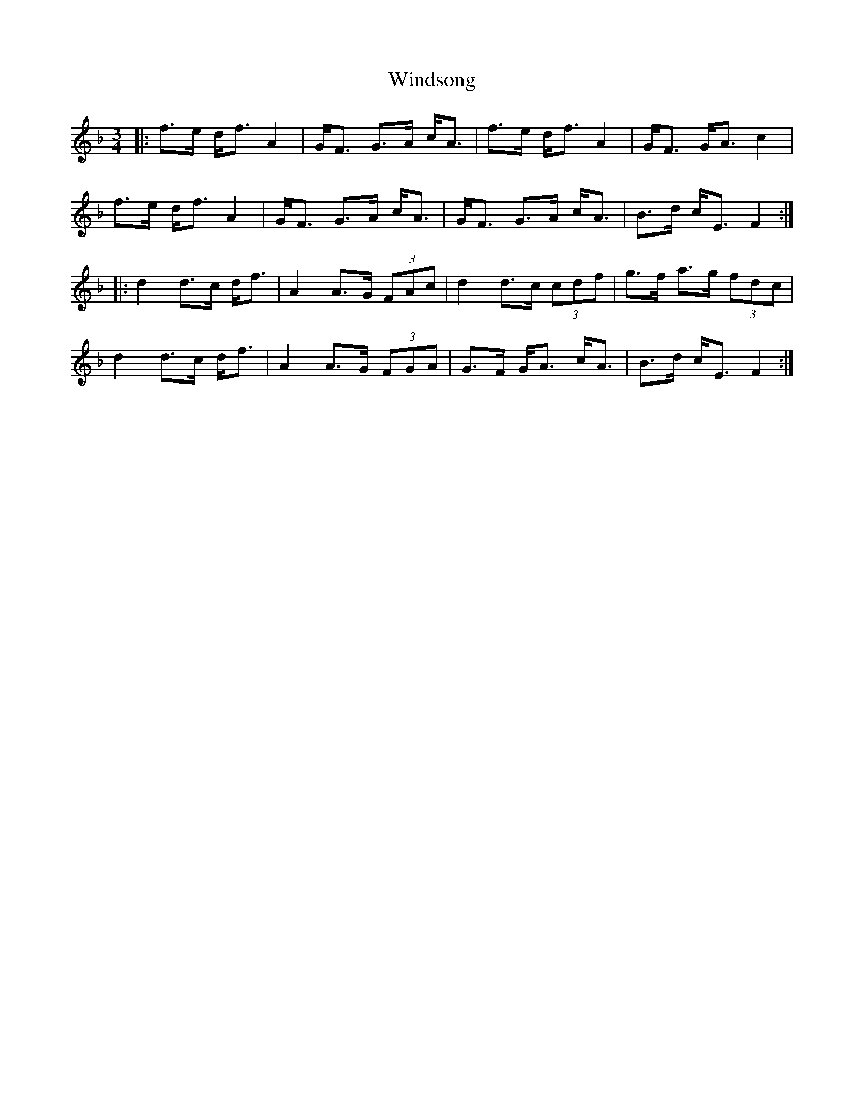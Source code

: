 X: 43109
T: Windsong
R: waltz
M: 3/4
K: Fmajor
|:f>e d<f A2|G<F G>A c<A|f>e d<f A2|G<F G<A c2|
f>e d<f A2|G<F G>A c<A|G<F G>A c<A|B>d c<E F2:|
|:d2 d>c d<f|A2 A>G (3FAc|d2 d>c (3cdf|g>f a>g (3fdc|
d2 d>c d<f|A2 A>G (3FGA|G>F G<A c<A|B>d c<E F2:|


